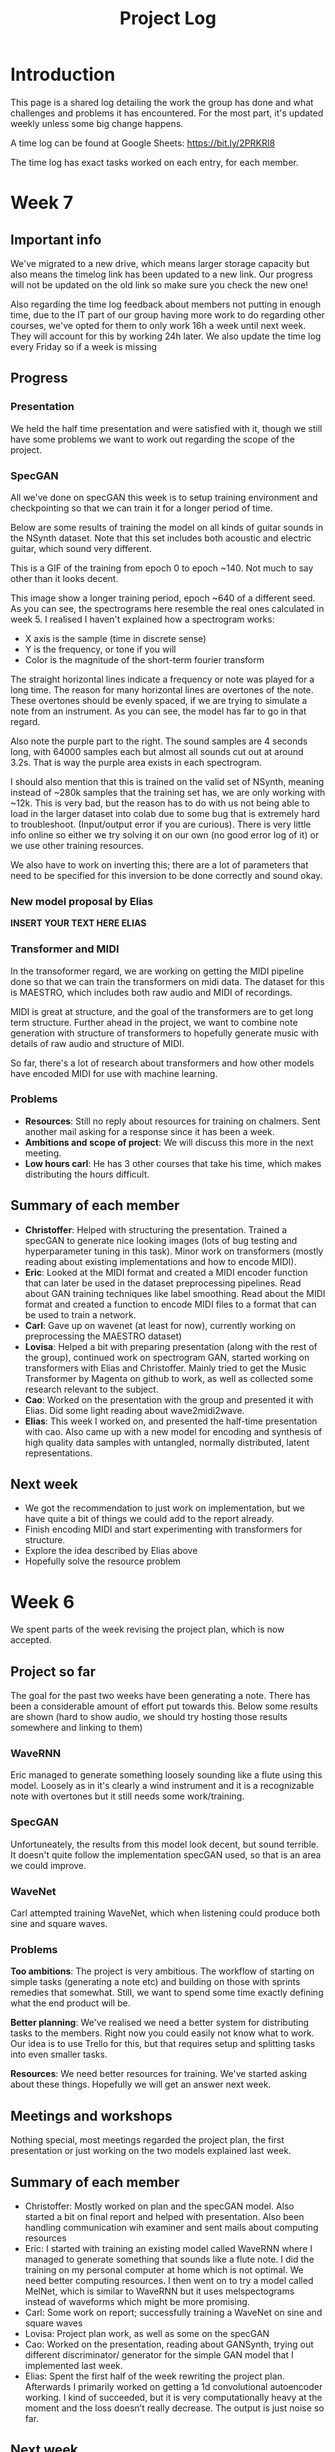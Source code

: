 #+TITLE: Project Log

#+OPTIONS: toc:nil
#+OPTIONS: num:nil
#+OPTIONS: html-postamble:nil

#+HTML_HEAD: <link rel="stylesheet" type="text/css" href="https://gongzhitaao.org/orgcss/org.css"/>

#+LATEX_HEADER: \usepackage[margin=3cm]{geometry}
#+LATEX: \setlength{\parindent}{0pt}
#+LATEX: \setlength{\parskip}{\baselineskip}
#+LATEX_CLASS: article

* Introduction
  This page is a shared log detailing the work the group has done and what
  challenges and problems it has encountered. For the most part, it's updated
  weekly unless some big change happens.

  A time log can be found at Google Sheets: https://bit.ly/2PRKRl8

  The time log has exact tasks worked on each entry, for each member.

* Week 7
** Important info
   We've migrated to a new drive, which means larger storage capacity but also
   means the timelog link has been updated to a new link. Our progress will not
   be updated on the old link so make sure you check the new one!

   Also regarding the time log feedback about members not putting in enough
   time, due to the IT part of our group having more work to do regarding other
   courses, we've opted for them to only work 16h a week until next week. They
   will account for this by working 24h later. We also update the time log every
   Friday so if a week is missing

** Progress
*** Presentation
    We held the half time presentation and were satisfied with it, though we
    still have some problems we want to work out regarding the scope of the
    project.
*** SpecGAN
    All we've done on specGAN this week is to setup training environment and
    checkpointing so that we can train it for a longer period of time.

    Below are some results of training the model on all kinds of guitar sounds
    in the NSynth dataset. Note that this set includes both acoustic and
    electric guitar, which sound very different.

#+DOWNLOADED: file:///home/eethern/Downloads/result.gif @ 2020-03-06 12:41:39
[[file:Week%207/result_2020-03-06_12-41-39.gif]]

    This is a GIF of the training from epoch 0 to epoch ~140. Not much to say other than it looks decent.

#+DOWNLOADED: file:///home/eethern/Downloads/image.png @ 2020-03-06 12:43:03
[[file:Week%207/image_2020-03-06_12-43-03.png]]

    This image show a longer training period, epoch ~640 of a different seed. As you
    can see, the spectrograms here resemble the real ones calculated in week 5. I
    realised I haven't explained how a spectrogram works:

    - X axis is the sample (time in discrete sense)
    - Y is the frequency, or tone if you will
    - Color is the magnitude of the short-term fourier transform

    The straight horizontal lines indicate a frequency or note was played for a long
    time. The reason for many horizontal lines are overtones of the note. These
    overtones should be evenly spaced, if we are trying to simulate a note from an
    instrument. As you can see, the model has far to go in that regard.

    Also note the purple part to the right. The sound samples are 4 seconds long,
    with 64000 samples each but almost all sounds cut out at around 3.2s. That is
    way the purple area exists in each spectrogram.

    I should also mention that this is trained on the valid set of NSynth, meaning
    instead of ~280k samples that the training set has, we are only working with
    ~12k. This is very bad, but the reason has to do with us not being able to load
    in the larger dataset into colab due to some bug that is extremely hard to
    troubleshoot. (Input/output error if you are curious). There is very little info
    online so either we try solving it on our own (no good error log of it) or we
    use other training resources.

    We also have to work on inverting this; there are a lot of parameters that need
    to be specified for this inversion to be done correctly and sound okay.

*** New model proposal by Elias
#+DOWNLOADED: file:///home/eethern/Downloads/MVIMG_20200306_125637.jpg @ 2020-03-06 13:00:04
[[file:Week%207/MVIMG_20200306_125637_2020-03-06_13-00-04.jpg]]

*INSERT YOUR TEXT HERE ELIAS*

*** Transformer and MIDI
    In the transoformer regard, we are working on getting the MIDI pipeline done
    so that we can train the transformers on midi data. The dataset for this is
    MAESTRO, which includes both raw audio and MIDI of recordings.

    MIDI is great at structure, and the goal of the transformers are to get long
    term structure. Further ahead in the project, we want to combine note
    generation with structure of transformers to hopefully generate music with
    details of raw audio and structure of MIDI.

    So far, there's a lot of research about transformers and how other models
    have encoded MIDI for use with machine learning.

*** Problems
    - *Resources*: Still no reply about resources for training on chalmers. Sent
      another mail asking for a response since it has been a week.
    - *Ambitions and scope of project*: We will discuss this more in the next
      meeting.
    - *Low hours carl*: He has 3 other courses that take his time, which makes
      distributing the hours difficult.

** Summary of each member
   - *Christoffer*: Helped with structuring the presentation. Trained a specGAN to
     generate nice looking images (lots of bug testing and hyperparameter tuning
     in this task). Minor work on transformers (mostly reading about existing
     implementations and how to encode MIDI).
   - *Eric*: Looked at the MIDI format and created a MIDI encoder function that
     can later be used in the dataset preprocessing pipelines. Read about GAN
     training techniques like label smoothing. Read about the MIDI format and
     created a function to encode MIDI files to a format that can be used to
     train a network.
   - *Carl*: Gave up on wavenet (at least for now), currently working on
     preprocessing the MAESTRO dataset)
   - *Lovisa*: Helped a bit with preparing presentation (along with the rest of
     the group), continued work on spectrogram GAN, started working on
     transformers with Elias and Christoffer. Mainly tried to get the Music
     Transformer by Magenta on github to work, as well as collected some
     research relevant to the subject.
   - *Cao*: Worked on the presentation with the group and presented it with Elias.
     Did some light reading about wave2midi2wave.
   - *Elias*: This week I worked on, and presented the half-time presentation with
     cao. Also came up with a new model for encoding and synthesis of high
     quality data samples with untangled, normally distributed, latent
     representations.
** Next week
   - We got the recommendation to just work on implementation, but we have quite
     a bit of things we could add to the report already.
   - Finish encoding MIDI and start experimenting with transformers for structure.
   - Explore the idea described by Elias above
   - Hopefully solve the resource problem

* Week 6
  We spent parts of the week revising the project plan, which is now accepted.
** Project so far
   The goal for the past two weeks have been generating a note. There has been a
   considerable amount of effort put towards this. Below some results are shown
   (hard to show audio, we should try hosting those results somewhere and
   linking to them)

*** WaveRNN
    #+CAPTION: WaveRNN by Deepmind
    #+DOWNLOADED: https://raw.githubusercontent.com/fatchord/WaveRNN/master/assets/tacotron_wavernn.png @ 2020-02-29 11:20:30
    [[file:Week%206/tacotron_wavernn_2020-02-29_11-20-30.png]]


    Eric managed to generate something loosely sounding like a flute using this
    model. Loosely as in it's clearly a wind instrument and it is a recognizable
    note with overtones but it still needs some work/training.

*** SpecGAN
    Unfortuneately, the results from this model look decent, but sound terrible.
    It doesn't quite follow the implementation specGAN used, so that is an area we could improve.

    #+CAPTION: First specGAN generation using 2dConvTranspose layers and 20 epochs with the NSynth dataset.
    #+DOWNLOADED: ~/Projects/course/kandidat/DATX02-20-04/docs/log/Week 6/iVBORw0KGg_2020-02-29_11-15-02.png @ 2020-02-29 11:15:02
    [[file:Week%206/iVBORw0KGg_2020-02-29_11-15-02.png]]

*** WaveNet
    Carl attempted training WaveNet, which when listening could produce both
    sine and square waves.

    #+CAPTION: Example of different wave shapes for reference
    #+DOWNLOADED: https://upload.wikimedia.org/wikipedia/commons/thumb/7/77/Waveforms.svg/1280px-Waveforms.svg.png @ 2020-02-29 11:23:23
[[file:Week%206/1280px-Waveforms.svg_2020-02-29_11-23-23.png]]


*** Problems
    *Too ambitions*: The project is very ambitious. The workflow of starting on
    simple tasks (generating a note etc) and building on those with sprints
    remedies that somewhat. Still, we want to spend some time exactly defining
    what the end product will be.

    *Better planning*: We've realised we need a better system for distributing
    tasks to the members. Right now you could easily not know what to work. Our
    idea is to use Trello for this, but that requires setup and splitting tasks
    into even smaller tasks.

    *Resources*: We need better resources for training. We've started asking about
    these things. Hopefully we will get an answer next week.

** Meetings and workshops
   Nothing special, most meetings regarded the project plan, the first
   presentation or just working on the two models explained last week.

** Summary of each member
   - Christoffer: Mostly worked on plan and the specGAN model. Also started a
     bit on final report and helped with presentation. Also been handling
     communication wih examiner and sent mails about computing resources
   - Eric: I started with training an existing model called WaveRNN where I
     managed to generate something that sounds like a flute note. I did the
     training on my personal computer at home which is not optimal. We need
     better computing resources. I then went on to try a model called MelNet,
     which is similar to WaveRNN but it uses melspectograms instead of waveforms
     which might be more promising.
   - Carl: Some work on report; successfully training a WaveNet on sine and
     square waves
   - Lovisa: Project plan work, as well as some on the specGAN
   - Cao: Worked on the presentation, reading about GANSynth, trying out
     different discriminator/ generator for the simple GAN model that I
     implemented last week.
   - Elias: Spent the first half of the week rewriting the project plan.
     Afterwards I primarily worked on getting a 1d convolutional autoencoder
     working. I kind of succeeded, but it is very computationally heavy at the
     moment and the loss doesn’t really decrease. The output is just noise so
     far.

** Next week
   - Presentation on tuesday
   - Tweak/train note generation models
   - Start work on structure models (melody)
   - Begin writing parts of report (note generation)

* Week 5
  We spent this week working on implementing two kinds of models:
  1. WaveNet - a raw audio generative model mainly used for speech synthesis
  2. SpecGAN - a model using generative adversarial networks for training by converting audio into spectrographs.

  The main purpose of this was to generate a note using the NSynth dataset
  (dataset consisting of different notes played on different instruments.

** Project plan review
   After a meeting with our examiner, there were a fair amount of things that
   needed to be changed in the plan.

   Most of the feedback applies to the entire plan, but here are some key points:
   - *Background*: Does not explain or motivate the problem well enough. It is meant to capture the reader but our background lacks a lot of passion required for that.
   - *Aim*: Same here generally, does not explain why this is an important and interesting field.
   - *Timeplan*: Does not tell a story, how will we accomplish these things. Try and detail every week and what happens if we discover hurdles. It also has to detail consistent deliveries, ie if the project suddenly had to stop for whatever reason, what do we have to show for our work?

   Deadline for the rewritten plan is Wednesday, <2020-02-26 Wed> at 12:00. We
   will also try to send it to our supervisor by Monday/Tuesday.

** Project so far
   So far, a lot of work has been going on using colab, a notebook editor in
   Google drive. It allows limited access to GPUs which makes it great for
   smaller experimentation of models. In the future, we'll want to either pay
   for access to GPUs, or try and use Chalmers GPU clusters.

*** WaveNet
    WaveNet requires the amplitudes to be encoded to something that is easier
    for the network to work with. This is done using mu_law encoding, which is
    basically just bucketing the amplitudes, but where is gives mode detail to
    small amplitudes than large ones.

*** SpecGAN
    We were originally going to implement GAN-TTS, but because of its
    complexity, we decided to implement something simpler first. As mentioned,
    most guides on GANs are for images, so it seemed fitting to start with a
    model using images (spectrographs).

    #+CAPTION: Spectrographs for 10 different notes generated
    #+LABEL: fig:week5_
    #+NAME: fig:week5_spec
    [[./img/week5specs.png]]

    This model requires processing the audio waveform into images using digital
    signal processing. This did not have to be done manually, as there are
    plenty of libraries to use, but the challenge is to ensure all images of the
    entire dataset represent the same thing and have the same format and size.
    As such, the data preprocessing has been one of the subtasks for this.

    The other task is to implement the actual model. There are many guides on
    implementing a GAN using the MNIST dataset (dataset consisting of
    handwritten letters in image form), but some slight modifications are
    required to suit our needs.

** Meetings and workshops
   Meetings and workshops were spent working on the two models in groups of
   three people. Working in groups ensures everyone is learning and are helping
   eachother.

** Summary of each member
   - Christoffer: Work on the SpecGAN model, specifically the part of converting the entire NSynth dataset into spectrograph images
   - Eric: Work on preprocessing of data, like using the mu-law algorithm. Also been trying to implement a smaller version of wavenet and learning how to do custom training loops.
   - Carl: Work on implementing wavenet and rendering the model
   - Lovisa: Researched and presented sparse transformers. Also worked on the model implementation parts of SpecGAN
   - Cao: Worked on implementation of the model part of GAN
   - Elias: Research reformer (efficient transformer) and work a lot on wavenet implementation

** Next week
   1. Complete the project plan
   2. Start basic work on project report
   3. Hopefully generate notes with either of the two models being worked on
   4. If time, start investigating using transformers for the structure part of music generation

* Week 4
  Most of this weeks time was spent on planning and writing the project plan.

** Time log warning
  Apparently the expected work amount up to (and including) week 3 was an average of
  72 hours (according to mail sent to supervisor). Unless this is an error, that
  would mean 24 hours worked per week on average. The information we received
  was that it's expected to work 20 hours a week, but that initially that is
  hard to achieve. In case it's not an error, we are aware of it but it doesn't
  match information we've gotten earlier.

** Regarding project log feedback
   I appreciate the feedback regarding the project log but want to explain something.
   So far, most of the work that has been done is either research (paper and
   presentation for group), writing contract/plan or minor implementation.

   I mention this because so far, there's very little to talk about regarding
   individual performance here. We could spend a lot of time detailing
   everything done, but that is much better done in the time log above. The
   point is, up to this point there has been a lot of shared work.

   Now that the planning stage is over (which is a very shared job), this part
   should be easier to write as more individual tasks will be delegated.

** Meetings and workshops
  A meeting with chalmers writing was booked, but since that required two groups
  to sign up, the meeting never went through. We will try to book another one,
  but since the plan now is delivered, getting feedback for it seems unneccesary.

  On wednesday, the first draft was sent to the supervisor, with feedback
  presented to the group on friday morning. The meeting and workshop held on
  friday was primarily spent on refining the plan after the feedback received.
  All in all, the group is happy with how the plan turned out considering the
  project is very open and at a slightly more advanced level than common for
  bachelor theses.

** Project so far
   The project plan is complete. Some initial trial and error has been
   performed, though generating anything close to music is far off. According to
   the timeplan, we are now in the phase of generating a musical note using
   machine learning.

   A issue we currently face seems to be storage space. Datasets take a fair
   amount of space, yet have to be loaded when training. We're currently waiting
   for a reply regarding using Chalmers computing clusters but other options are
   available at a price. The canvas page does not specify whether pricing for
   such clusters are included in the 3000kr budget (as they don't fall under
   components or software), so that will have to be investigated.

** Summary of each member
   We will use this section to detail problemsolving/tasks delegated to members.
   Besides everyone working on the project plan, here are some tasks solved by each member
   - Christoffer: So far been tasked with documentation, project log writing and generally being the secretary. Otherwise been learning tensorflow
   - Eric: Took on the challenge of creating a gantt chart, which he completed by
     writing his own javascript script. Also have been very active in initial
     development and testing of ideas using google colab.
   - Carl: Ensured our latex documents have proper systems for commenting and change requesting, which helped writing the plan immensely.
   - Lovisa: Contacted AIVA (AI music company) for info on how their product worked but didn't get much back from them. Also went through tensorflow guides.
   - Cao: Research autoencoders and attempted implementing and training basic models using Keras and tensorflow
   - Elias: Made an architecture proposal (shown below), which we will look into more next week.

     #+CAPTION: Architecture proposal by Elias
     #+LABEL: fig:week4_prop
     #+NAME: fig:week4_prop
   [[./img/week3proposal.png]]

* Week 3
  As per usual, the week began with a meeting on Tuesday followed by a longer
  workshop. During the meeting, the members went through what they had worked on
  since last friday. For the most part, that was research on tensorflow and a
  paper published by Spotify creator group.

  For the workshop, it was decided that the majority of time
  would be spent on writing the project plan. Basic outlining was conducted to
  ensure everyone was on the same page regarding the content.

  On friday, there was a meeting with the supervisor where the group quickly
  went through some research notes they had taken from the presentations held
  last week. Additionally the focus of this meeting was on the project plan.
  There were a fair amount of criticism of the current rough draft.

  After this meeting, the rest of the day involved a long workshop on writing
  the plan according to the criticism received earlier. A lot was changed and
  this brought the draft much closer to the final writeup.

  There is still work to be done on the plan. The deadline is next friday with
  the groups' deadline being set to Wednesday. Therefore, the next week will
  primarily deal with finishing the project plan.

** Problems encountered
   Because the group is not used to writing a research project plan but rather a
   product project plan, one of the greatest obstacles have been defining what
   will be done. Combined with the wide field, it is difficult to estimate how
   much time each task takes.

   The project task has therefore been simplified a fair bit, but it is still in the
   groups ambition to incorporate the more complex features of the project given
   that there is available time later on.


* Week 2
  The week began with a meeting on tuesday, during which a number of points were brought up
  - Decide report language and register that on canvas
  - Began talk about the project report
  - Discussions on the current writeup of the contract

  The meeting was immediately followed by a workshop, where how to efficiently
  structure out research was determined. we concluded that the
  group would divide into subgroups with the intent of each reading and
  summarizing papers. Machine learning is a wide field, beyond basic concepts,
  learning everything will take away too much time from the actual project.

  After a meeting with the supervisor on friday, a research meeting was held.
  The idea was to take the subgroups determined earlier and have them present
  their findings for the group. This process will be evaluated for future
  research meetings, but we felt it was a good start. If anything, the primary
  goal of them is to spark discussions, which it was very effective at.

  Because Cao only returned on thursday, the contract wasn't sent to our
  supervisor until Friday evening, after the meeting. The contract is now
  considered finished.

  Though stated in last weeks log that we would begin work on the project plan
  this week, small strides were made in that direction. This has a lot to do
  with the very open project description. The primary hurdle is to decide on a
  goal that is not too easy, but realistic enough to achieve. With such a wide
  field and different ways of doing things, we have given that part a bit more time.

  Next week will be focused on the project plan and another research meeting.

* Week 1
  Since this is the first week of the project, the majority of it has been
  discussing the project and reading up on research papers. We started the week
  by attending the introductory seminars.

  During the three meetings, we set up a slack group, had our first meeting with the supervisor and
  started writing the group contract.

  Alone, most of us studied research papers. Since some of the members lacked
  experience in the field, Elias set up a notebook intended for teaching the
  basics.

  For personal reasons, Cao was absent for part of the week, but this was notified well in advance.

  For next week, we are looking to finish the group contract, continue researching and starting work on the project plan.

